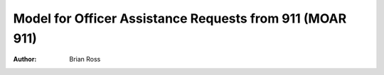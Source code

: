 =========================================================
Model for Officer Assistance Requests from 911 (MOAR 911)
=========================================================

:author:
    Brian Ross
